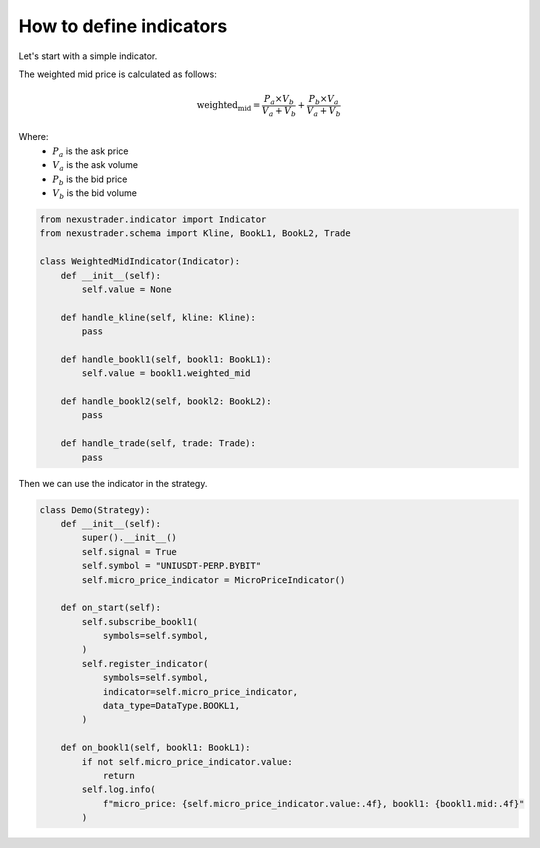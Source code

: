 How to define indicators
=========================

Let's start with a simple indicator.

The weighted mid price is calculated as follows:

.. math::

    \text{weighted_mid} = \frac{P_a \times V_b}{V_a + V_b} + \frac{P_b \times V_a}{V_a + V_b}

Where:
    - :math:`P_a` is the ask price
  
    - :math:`V_a` is the ask volume 

    - :math:`P_b` is the bid price
  
    - :math:`V_b` is the bid volume

.. code-block:: python

    from nexustrader.indicator import Indicator
    from nexustrader.schema import Kline, BookL1, BookL2, Trade

    class WeightedMidIndicator(Indicator):
        def __init__(self):
            self.value = None

        def handle_kline(self, kline: Kline):
            pass

        def handle_bookl1(self, bookl1: BookL1):
            self.value = bookl1.weighted_mid

        def handle_bookl2(self, bookl2: BookL2):
            pass

        def handle_trade(self, trade: Trade):
            pass

Then we can use the indicator in the strategy.

.. code-block:: python

    class Demo(Strategy):
        def __init__(self):
            super().__init__()
            self.signal = True
            self.symbol = "UNIUSDT-PERP.BYBIT"
            self.micro_price_indicator = MicroPriceIndicator()

        def on_start(self):
            self.subscribe_bookl1(
                symbols=self.symbol,
            )
            self.register_indicator(
                symbols=self.symbol,
                indicator=self.micro_price_indicator,
                data_type=DataType.BOOKL1,
            )

        def on_bookl1(self, bookl1: BookL1):
            if not self.micro_price_indicator.value:
                return
            self.log.info(
                f"micro_price: {self.micro_price_indicator.value:.4f}, bookl1: {bookl1.mid:.4f}"
            )
